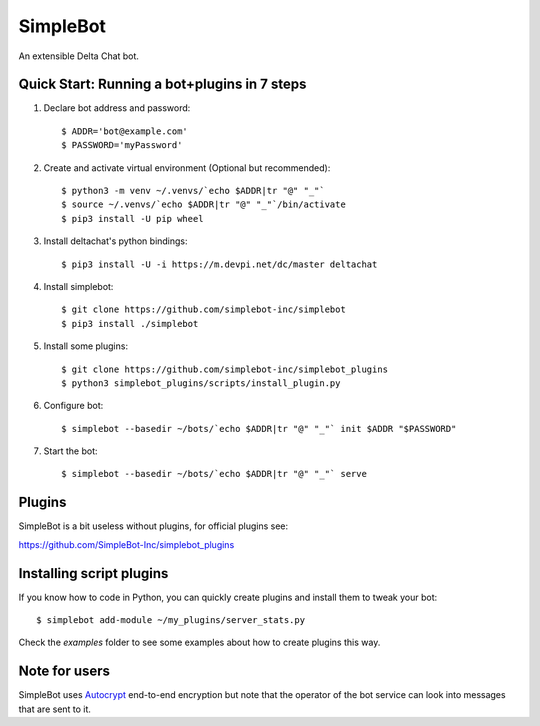 SimpleBot
=========

An extensible Delta Chat bot. 

Quick Start: Running a bot+plugins in 7 steps
---------------------------------------------

1. Declare bot address and password::

     $ ADDR='bot@example.com'
     $ PASSWORD='myPassword'

2. Create and activate virtual environment (Optional but recommended)::

     $ python3 -m venv ~/.venvs/`echo $ADDR|tr "@" "_"`
     $ source ~/.venvs/`echo $ADDR|tr "@" "_"`/bin/activate
     $ pip3 install -U pip wheel

3. Install deltachat's python bindings::

     $ pip3 install -U -i https://m.devpi.net/dc/master deltachat

4. Install simplebot::

     $ git clone https://github.com/simplebot-inc/simplebot
     $ pip3 install ./simplebot

5. Install some plugins::

     $ git clone https://github.com/simplebot-inc/simplebot_plugins
     $ python3 simplebot_plugins/scripts/install_plugin.py

6. Configure bot::

     $ simplebot --basedir ~/bots/`echo $ADDR|tr "@" "_"` init $ADDR "$PASSWORD"

7. Start the bot::

     $ simplebot --basedir ~/bots/`echo $ADDR|tr "@" "_"` serve


Plugins
-------

SimpleBot is a bit useless without plugins, for official plugins see:

https://github.com/SimpleBot-Inc/simplebot_plugins


Installing script plugins
-------------------------

If you know how to code in Python, you can quickly create plugins and install them to tweak your bot::

    $ simplebot add-module ~/my_plugins/server_stats.py

Check the `examples` folder to see some examples about how to create plugins this way.


Note for users
--------------

SimpleBot uses `Autocrypt <https://autocrypt.org/>`_ end-to-end encryption
but note that the operator of the bot service can look into
messages that are sent to it.
